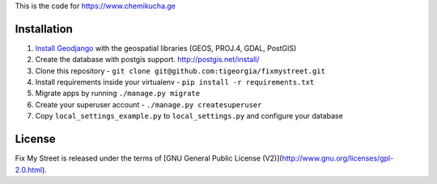 This is the code for https://www.chemikucha.ge

===============
Installation
===============
1. `Install Geodjango <https://docs.djangoproject.com/en/1.7/ref/contrib/gis/install/>`_ with the geospatial libraries (GEOS, PROJ.4, GDAL, PostGIS)
2. Create the database with postgis support. http://postgis.net/install/
3. Clone this repository - ``git clone git@github.com:tigeorgia/fixmystreet.git``
4. Install requirements inside your virtualenv - ``pip install -r requirements.txt``
5. Migrate apps by running ``./manage.py migrate``
6. Create your superuser account - ``./manage.py createsuperuser``
7. Copy ``local_settings_example.py`` to ``local_settings.py`` and configure your database

=======
License
=======

Fix My Street is released under the terms of [GNU General Public License (V2)](http://www.gnu.org/licenses/gpl-2.0.html).
